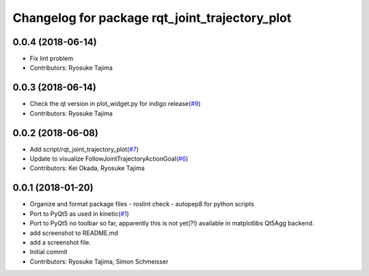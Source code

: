 ^^^^^^^^^^^^^^^^^^^^^^^^^^^^^^^^^^^^^^^^^^^^^^^
Changelog for package rqt_joint_trajectory_plot
^^^^^^^^^^^^^^^^^^^^^^^^^^^^^^^^^^^^^^^^^^^^^^^

0.0.4 (2018-06-14)
------------------
* Fix lint problem
* Contributors: Ryosuke Tajima

0.0.3 (2018-06-14)
------------------
* Check the qt version in plot_widget.py for indigo release(`#9 <https://github.com/tork-a/rqt_joint_trajectory_plot/issues/9>`_)
* Contributors: Ryosuke Tajima

0.0.2 (2018-06-08)
------------------
* Add script/rqt_joint_trajectory_plot(`#7 <https://github.com/tork-a/rqt_joint_trajectory_plot/issues/7>`_)
* Update to visualize FollowJointTrajectoryActionGoal(`#6 <https://github.com/tork-a/rqt_joint_trajectory_plot/issues/6>`_)
* Contributors: Kei Okada, Ryosuke Tajima

0.0.1 (2018-01-20)
------------------
* Organize and format package files
  - roslint check
  - autopep8 for python scripts
* Port to PyQt5 as used in kinetic(`#1 <https://github.com/7675t/rqt_joint_trajectory_plot/issues/1>`_)
* Port to PyQt5
  no toolbar so far, apparently this is not yet(?!) available in matplotlibs Qt5Agg backend.
* add screenshot to README.md
* add a screenshot file.
* Initial commit
* Contributors: Ryosuke Tajima, Simon Schmeisser
